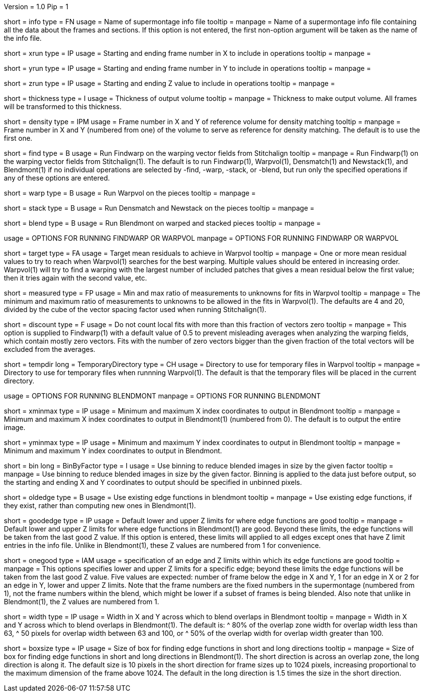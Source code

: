 Version = 1.0
Pip = 1

[Field = InfoFile]
short = info
type = FN
usage = Name of supermontage info file
tooltip =
manpage = Name of a supermontage info file containing all the data about the
frames and sections.  If this option is not entered, the first non-option
argument will be taken as the name of the info file.

[Field = XRunStartEnd]
short = xrun
type = IP
usage = Starting and ending frame number in X to include in operations
tooltip =
manpage =

[Field = YRunStartEnd]
short = yrun
type = IP
usage = Starting and ending frame number in Y to include in operations
tooltip =
manpage =

[Field = ZRunStartEnd]
short = zrun
type = IP
usage = Starting and ending Z value to include in operations
tooltip =
manpage =

[Field = ThicknessToOutput]
short = thickness
type = I
usage = Thickness of output volume
tooltip =
manpage = Thickness to make output volume.  All frames will be transformed to
this thickness.

[Field = DensityReferenceFrame]
short = density
type = IPM
usage = Frame number in X and Y of reference volume for density matching
tooltip =
manpage = Frame number in X and Y (numbered from one) of the volume to serve as
reference for density matching.  The default is to use the first one.

[Field = FindWarping]
short = find
type = B
usage = Run Findwarp on the warping vector fields from Stitchalign
tooltip =
manpage = Run Findwarp(1) on the warping vector fields from Stitchalign(1).
The default is to run Findwarp(1), Warpvol(1), Densmatch(1) and Newstack(1),
and Blendmont(1) if no individual operations are selected by -find, -warp,
-stack, or -blend, but run only the specified operations if any of these
options are entered.

[Field = WarpVolumes]
short = warp
type = B
usage = Run Warpvol on the pieces
tooltip =
manpage =

[Field = StackVolumes]
short = stack
type = B
usage = Run Densmatch and Newstack on the pieces
tooltip =
manpage =

[Field = BlendVolumes]
short = blend
type = B
usage =  Run Blendmont on warped and stacked pieces
tooltip =
manpage =

[SectionHeader = BLOptions]
usage = OPTIONS FOR RUNNING FINDWARP OR WARPVOL
manpage = OPTIONS FOR RUNNING FINDWARP OR WARPVOL
[Field = TargetMeanResidual]
short = target
type = FA
usage = Target mean residuals to achieve in Warpvol
tooltip = 
manpage = One or more mean residual values to try to reach when Warpvol(1)
searches for the best warping.  Multiple values should be entered in increasing
order.  Warpvol(1) will try to find a warping with the largest number of
included patches that gives a mean residual below the first value; then it
tries again with the second value, etc.

[Field = MeasuredRatioMinAndMax]
short = measured
type = FP
usage = Min and max ratio of measurements to unknowns for fits in Warpvol
tooltip = 
manpage = The minimum and maximum ratio of measurements to unknowns to be
allowed in the fits in Warpvol(1).  The defaults are 4 and 20, divided by the
cube of the vector spacing factor used when running Stitchalign(1).

[Field = DiscountIfZeroVectors]
short = discount
type = F
usage = Do not count local fits with more than this fraction of vectors zero
tooltip = 
manpage = This option is supplied to Findwarp(1) with a default value of 0.5
to prevent misleading averages when analyzing the warping fields, which
contain mostly zero vectors.  Fits with the number of zero vectors bigger than
the given fraction of the total vectors will be excluded from the averages.

[Field = TemporaryDirectory]
short = tempdir
long = TemporaryDirectory
type = CH
usage = Directory to use for temporary files in Warpvol
tooltip = 
manpage = Directory to use for temporary files when runnning Warpvol(1).  The
default is that the temporary files will be placed in the current directory.

[SectionHeader = BLOptions]
usage = OPTIONS FOR RUNNING BLENDMONT
manpage = OPTIONS FOR RUNNING BLENDMONT
[Field = StartingAndEndingX]
short = xminmax
type = IP
usage = Minimum and maximum X index coordinates to output in Blendmont
tooltip = 
manpage = Minimum and maximum X index coordinates to output in Blendmont(1)
(numbered from 0).  The default is to output the entire image.

[Field = StartingAndEndingY]
short = yminmax
type = IP
usage = Minimum and maximum Y index coordinates to output in Blendmont
tooltip = 
manpage = Minimum and maximum Y index coordinates to output in Blendmont.

[Field = BinByFactor]
short = bin
long = BinByFactor
type = I
usage = Use binning to reduce blended images in size by the given factor
tooltip = 
manpage = Use binning to reduce blended images in size by the given factor.
Binning is applied to the data just before output, so the starting and ending
X and Y coordinates to output should be specified in unbinned pixels.

[Field = OldEdgeFunctions]
short = oldedge
type = B
usage = Use existing edge functions in blendmont
tooltip = 
manpage = Use existing edge functions, if they exist, rather than computing new
ones in Blendmont(1).

[Field = GoodEdgeLowAndHighZ]
short = goodedge
type = IP
usage = Default lower and upper Z limits for where edge functions are good
tooltip = 
manpage = Default lower and upper Z limits for where edge functions in
Blendmont(1) are good.  Beyond these limits, the edge functions will be taken
from the last good Z value.  If this option is entered, these limits will
applied to all edges except ones that have Z limit entries in the info file.
Unlike in Blendmont(1), these Z values are numbered from 1 for convenience.

[Field = OneGoodEdgeLimits]
short = onegood
type = IAM
usage = specification of an edge and Z limits within which its edge functions 
are good
tooltip = 
manpage = This options specifies lower and upper Z limits for a specific edge;
beyond these limits the edge functions will be taken from the last good Z
value.  Five values are expected: number of frame below the edge in X and Y,
1 for an edge in X or 2 for an edge in Y, lower and upper Z
limits.  Note that the frame numbers are the fixed numbers in the supermontage
(numbered from 1), not the frame numbers within the blend, which might be
lower if a subset of frames is being blended.  Also note that unlike in
Blendmont(1), the Z values are numbered from 1.

[Field = BlendingWidthXandY]
short = width
type = IP
usage = Width in X and Y across which to blend overlaps in Blendmont
tooltip = 
manpage = Width in X and Y across which to blend overlaps in Blendmont(1).  
The default is:
^  80% of the overlap zone width for overlap width less than 63,
^  50 pixels for overlap width between 63 and 100, or
^  50% of the overlap width for overlap width greater than 100.

[Field = BoxSizeShortAndLong]
short = boxsize
type = IP
usage = Size of box for finding edge functions in short and long directions
tooltip = 
manpage = Size of box for finding edge functions in short and long directions
in Blendmont(1).  The short direction is across an overlap zone, the long
direction is along it.  The default size is 10 pixels in the short direction
for frame sizes up to 1024 pixels, increasing proportional to the maximum
dimension of the frame above 1024.  The default in the long direction is 1.5
times the size in the short direction.

